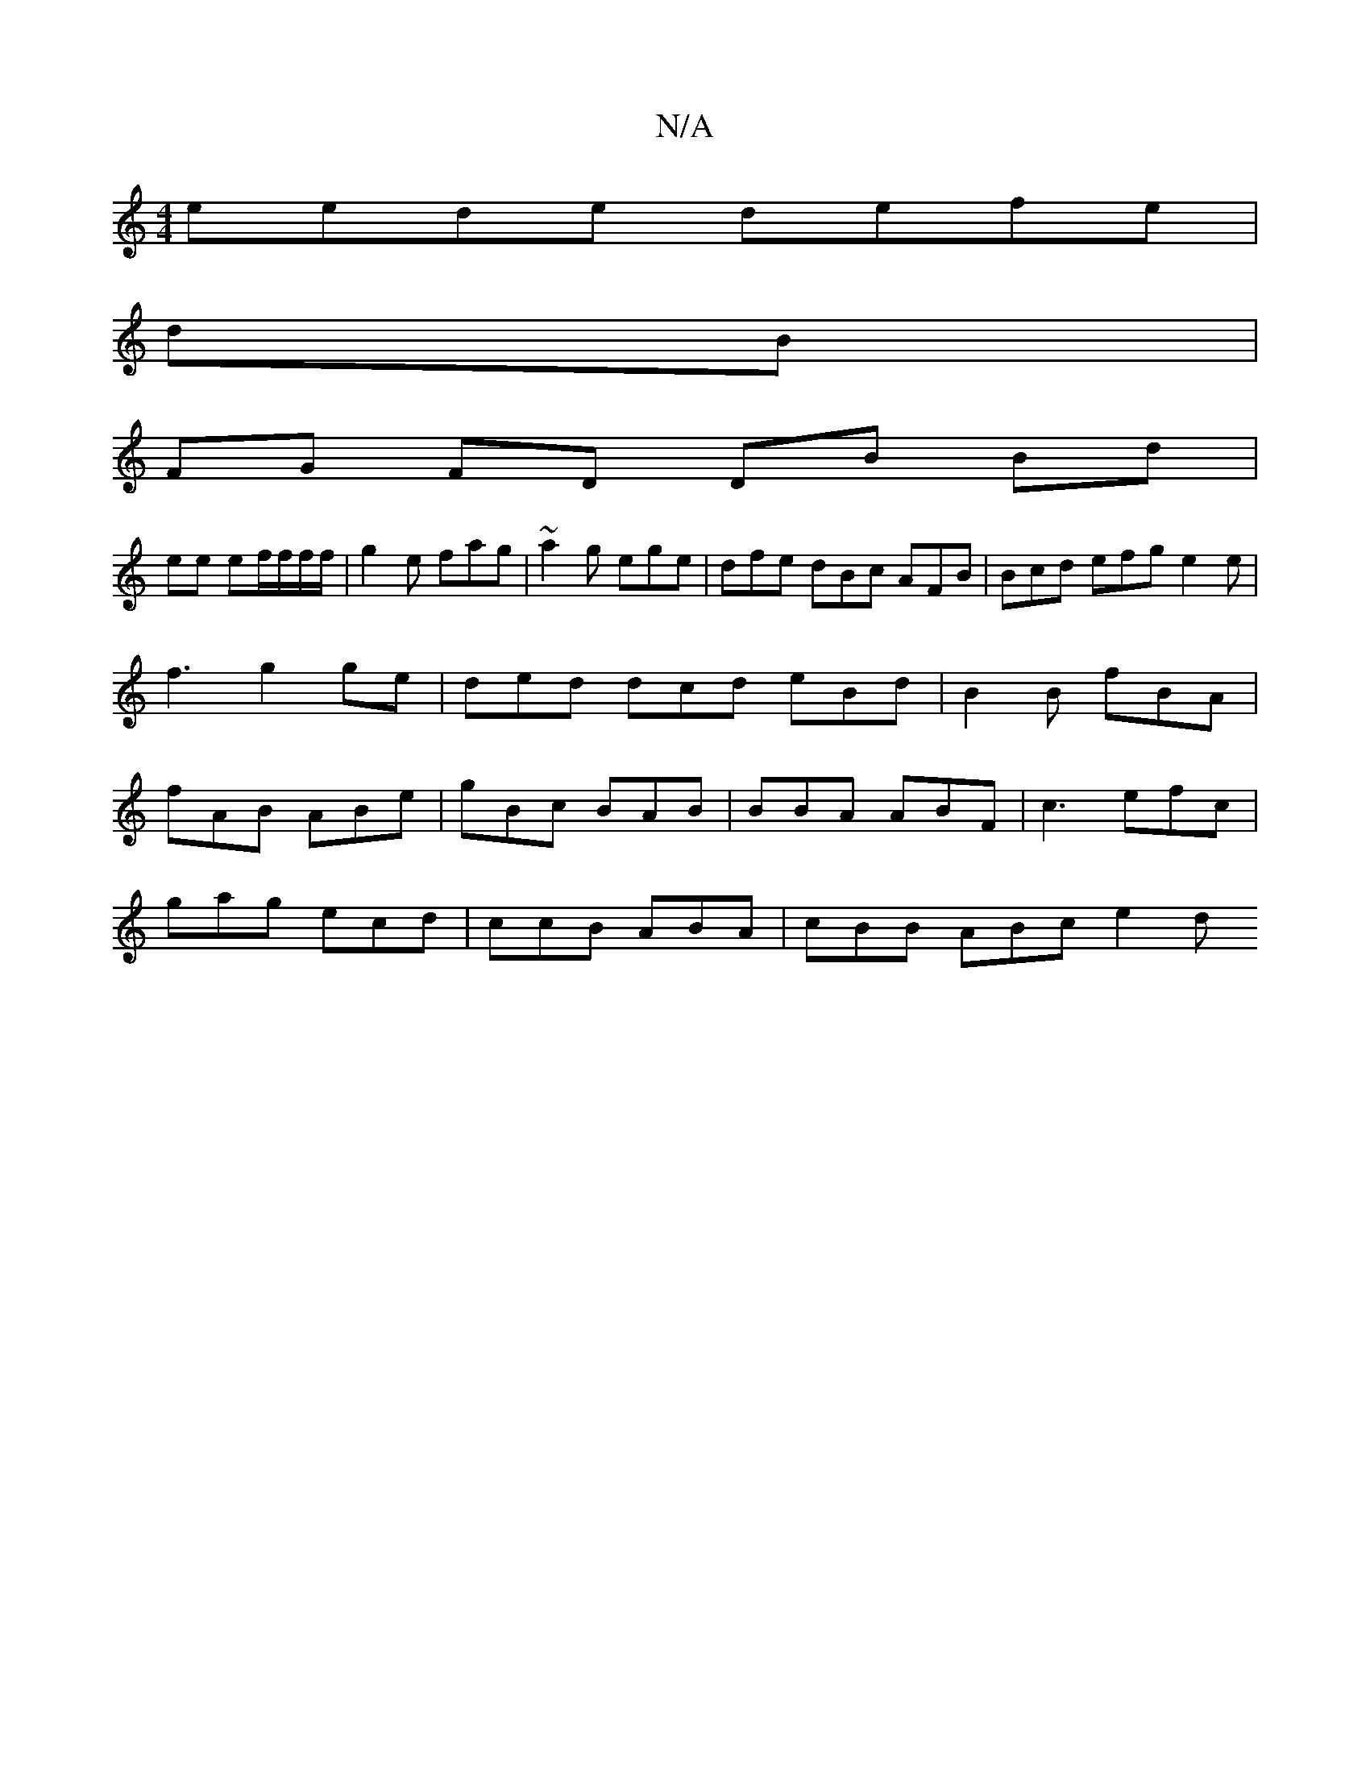 X:1
T:N/A
M:4/4
R:N/A
K:Cmajor
eede defe |
dB |
FG FD DB Bd |
ee ef/f/f/f/ | g2e fag | ~a2 g ege | dfe dBc AFB | Bcd efg e2e | f3 g2ge | ded dcd eBd | B2B fBA | fAB ABe | gBc BAB | BBA ABF | c3 efc |
gag ecd | ccB ABA |cBB ABc e2d 